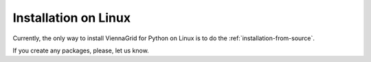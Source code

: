 Installation on Linux
=====================

Currently, the only way to install ViennaGrid for Python on Linux is to do the :ref:`installation-from-source`.

If you create any packages, please, let us know.
